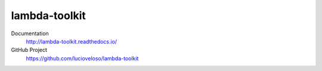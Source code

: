 =====================
lambda-toolkit
=====================

.. image:: https://readthedocs.org/projects/lambda-toolkit/badge/?version=latest
   :target: http://lambda-toolkit.readthedocs.io/en/latest/?badge=latest
   :alt: Documentation Status

Documentation
  http://lambda-toolkit.readthedocs.io/

GitHub Project
  https://github.com/lucioveloso/lambda-toolkit

